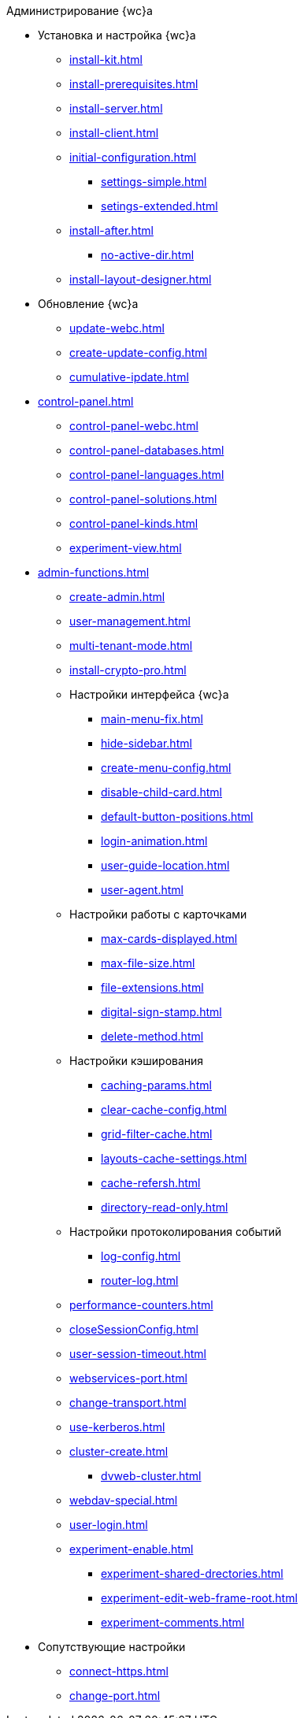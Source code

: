 .Администрирование {wc}а
* Установка и настройка {wc}а
** xref:install-kit.adoc[]
** xref:install-prerequisites.adoc[]
** xref:install-server.adoc[]
** xref:install-client.adoc[]
** xref:initial-configuration.adoc[]
*** xref:settings-simple.adoc[]
*** xref:setings-extended.adoc[]
** xref:install-after.adoc[]
*** xref:no-active-dir.adoc[]
** xref:install-layout-designer.adoc[]

* Обновление {wc}а
** xref:update-webc.adoc[]
** xref:create-update-config.adoc[]
** xref:cumulative-ipdate.adoc[]

* xref:control-panel.adoc[]
** xref:control-panel-webc.adoc[]
** xref:control-panel-databases.adoc[]
** xref:control-panel-languages.adoc[]
** xref:control-panel-solutions.adoc[]
** xref:control-panel-kinds.adoc[]
** xref:experiment-view.adoc[]

* xref:admin-functions.adoc[]
** xref:create-admin.adoc[]
** xref:user-management.adoc[]

** xref:multi-tenant-mode.adoc[]
** xref:install-crypto-pro.adoc[]
** Настройки интерфейса {wc}а
*** xref:main-menu-fix.adoc[]
*** xref:hide-sidebar.adoc[]
*** xref:create-menu-config.adoc[]
*** xref:disable-child-card.adoc[]
*** xref:default-button-positions.adoc[]
*** xref:login-animation.adoc[]
*** xref:user-guide-location.adoc[]
*** xref:user-agent.adoc[]

** Настройки работы с карточками
*** xref:max-cards-displayed.adoc[]
*** xref:max-file-size.adoc[]
*** xref:file-extensions.adoc[]
*** xref:digital-sign-stamp.adoc[]
*** xref:delete-method.adoc[]

** Настройки кэширования
*** xref:caching-params.adoc[]
*** xref:clear-cache-config.adoc[]
*** xref:grid-filter-cache.adoc[]
*** xref:layouts-cache-settings.adoc[]
*** xref:cache-refersh.adoc[]
*** xref:directory-read-only.adoc[]
** Настройки протоколирования событий
*** xref:log-config.adoc[]
*** xref:router-log.adoc[]
** xref:performance-counters.adoc[]
** xref:closeSessionConfig.adoc[]
** xref:user-session-timeout.adoc[]
** xref:webservices-port.adoc[]
** xref:change-transport.adoc[]
** xref:use-kerberos.adoc[]
** xref:cluster-create.adoc[]
*** xref:dvweb-cluster.adoc[]
** xref:webdav-special.adoc[]
** xref:user-login.adoc[]
** xref:experiment-enable.adoc[]
*** xref:experiment-shared-drectories.adoc[]
*** xref:experiment-edit-web-frame-root.adoc[]
*** xref:experiment-comments.adoc[]

* Сопутствующие настройки
** xref:connect-https.adoc[]
** xref:change-port.adoc[]
